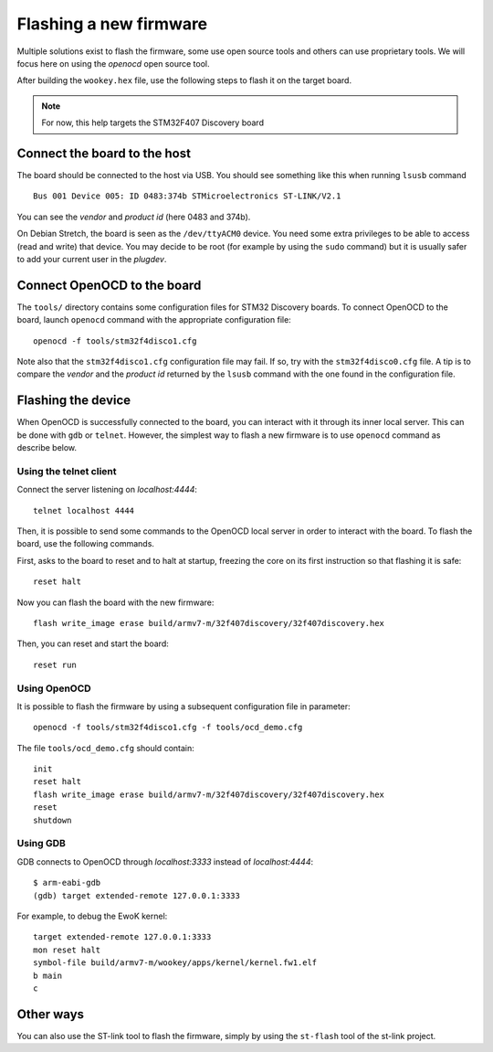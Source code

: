 .. _flash:

Flashing a new firmware
-----------------------

Multiple solutions exist to flash the firmware, some use open source tools and
others can use proprietary tools. We will focus here on using the
*openocd* open source tool.

After building the ``wookey.hex`` file, use the
following steps to flash it on the target board.

.. note::
   For now, this help targets the STM32F407 Discovery board

Connect the board to the host
^^^^^^^^^^^^^^^^^^^^^^^^^^^^^

The board should be connected to the host via USB.
You should see something like this when running ``lsusb`` command ::

    Bus 001 Device 005: ID 0483:374b STMicroelectronics ST-LINK/V2.1

You can see the *vendor* and *product id* (here 0483 and 374b).

On Debian Stretch, the board is seen as the ``/dev/ttyACM0`` device.
You need some extra privileges to be able to access (read and write) that
device.
You may decide to be root (for example by using the ``sudo`` command)
but it is usually safer to add your current user in the `plugdev`.

Connect OpenOCD to the board
^^^^^^^^^^^^^^^^^^^^^^^^^^^^

The ``tools/`` directory contains some configuration files for STM32 Discovery boards.
To connect OpenOCD to the board, launch ``openocd`` command with the appropriate
configuration file: ::

   openocd -f tools/stm32f4disco1.cfg

Note also that the ``stm32f4disco1.cfg`` configuration file may fail.
If so, try with the ``stm32f4disco0.cfg`` file. A tip is to compare the *vendor*
and the *product id* returned by the ``lsusb`` command with the one found
in the configuration file.

Flashing the device
^^^^^^^^^^^^^^^^^^^

When OpenOCD is successfully connected to the board, you can interact with it
through its inner local server. This can be done with ``gdb`` or ``telnet``.
However, the simplest way to flash a new firmware is to use ``openocd``
command as describe below.

Using the telnet client
"""""""""""""""""""""""
Connect the server listening on *localhost:4444*: ::

   telnet localhost 4444

Then, it is possible to send some commands to the OpenOCD local server in order
to interact with the board. To flash the board, use the following
commands.

First, asks to the board to reset and to halt at startup, freezing
the core on its first instruction so that flashing it is safe: ::

   reset halt

Now you can flash the board with the new firmware: ::

   flash write_image erase build/armv7-m/32f407discovery/32f407discovery.hex

Then, you can reset and start the board: ::

   reset run

Using OpenOCD
"""""""""""""
It is possible to flash the firmware by using a subsequent configuration file in
parameter: ::

   openocd -f tools/stm32f4disco1.cfg -f tools/ocd_demo.cfg

The file ``tools/ocd_demo.cfg`` should contain: ::

   init
   reset halt
   flash write_image erase build/armv7-m/32f407discovery/32f407discovery.hex
   reset
   shutdown

Using GDB
"""""""""
GDB connects to OpenOCD through *localhost:3333* instead of *localhost:4444*: ::

   $ arm-eabi-gdb
   (gdb) target extended-remote 127.0.0.1:3333

For example, to debug the EwoK kernel: ::

   target extended-remote 127.0.0.1:3333
   mon reset halt
   symbol-file build/armv7-m/wookey/apps/kernel/kernel.fw1.elf
   b main
   c

Other ways
^^^^^^^^^^

You can also use the ST-link tool to flash the firmware, simply by using the
``st-flash`` tool of the st-link project.


